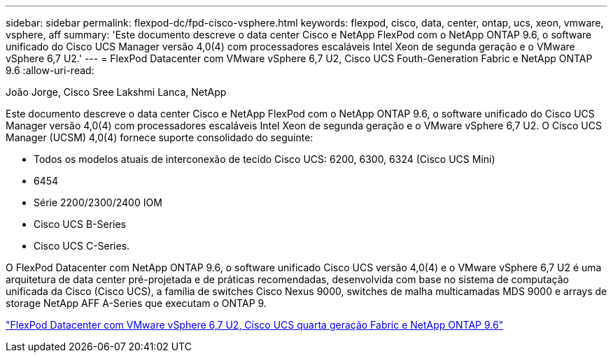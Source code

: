 ---
sidebar: sidebar 
permalink: flexpod-dc/fpd-cisco-vsphere.html 
keywords: flexpod, cisco, data, center, ontap, ucs, xeon, vmware, vsphere, aff 
summary: 'Este documento descreve o data center Cisco e NetApp FlexPod com o NetApp ONTAP 9.6, o software unificado do Cisco UCS Manager versão 4,0(4) com processadores escaláveis Intel Xeon de segunda geração e o VMware vSphere 6,7 U2.' 
---
= FlexPod Datacenter com VMware vSphere 6,7 U2, Cisco UCS Fouth-Generation Fabric e NetApp ONTAP 9.6
:allow-uri-read: 


João Jorge, Cisco Sree Lakshmi Lanca, NetApp

[role="lead"]
Este documento descreve o data center Cisco e NetApp FlexPod com o NetApp ONTAP 9.6, o software unificado do Cisco UCS Manager versão 4,0(4) com processadores escaláveis Intel Xeon de segunda geração e o VMware vSphere 6,7 U2. O Cisco UCS Manager (UCSM) 4,0(4) fornece suporte consolidado do seguinte:

* Todos os modelos atuais de interconexão de tecido Cisco UCS: 6200, 6300, 6324 (Cisco UCS Mini)
* 6454
* Série 2200/2300/2400 IOM
* Cisco UCS B-Series
* Cisco UCS C-Series.


O FlexPod Datacenter com NetApp ONTAP 9.6, o software unificado Cisco UCS versão 4,0(4) e o VMware vSphere 6,7 U2 é uma arquitetura de data center pré-projetada e de práticas recomendadas, desenvolvida com base no sistema de computação unificada da Cisco (Cisco UCS), a família de switches Cisco Nexus 9000, switches de malha multicamadas MDS 9000 e arrays de storage NetApp AFF A-Series que executam o ONTAP 9.

link:https://www.cisco.com/c/en/us/td/docs/unified_computing/ucs/UCS_CVDs/flexpod_datacenter_vmware_netappaffa_u2.html["FlexPod Datacenter com VMware vSphere 6,7 U2, Cisco UCS quarta geração Fabric e NetApp ONTAP 9.6"^]
